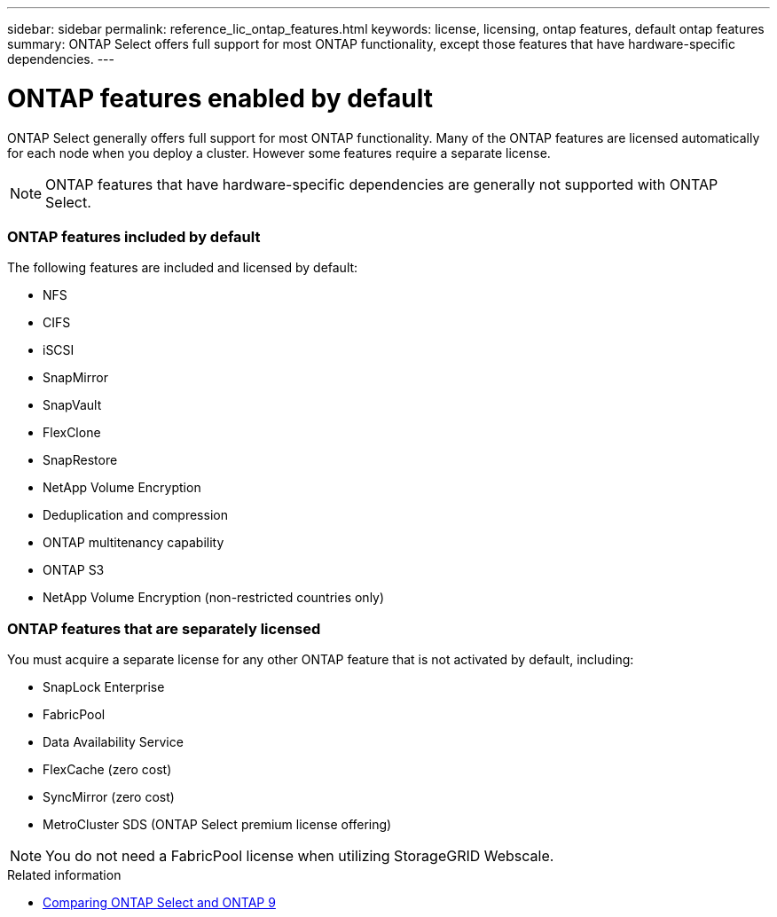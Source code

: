 ---
sidebar: sidebar
permalink: reference_lic_ontap_features.html
keywords: license, licensing, ontap features, default ontap features
summary: ONTAP Select offers full support for most ONTAP functionality, except those features that have hardware-specific dependencies.
---

= ONTAP features enabled by default
:hardbreaks:
:nofooter:
:icons: font
:linkattrs:
:imagesdir: ./media/

[.lead]
ONTAP Select generally offers full support for most ONTAP functionality. Many of the ONTAP features are licensed automatically for each node when you deploy a cluster. However some features require a separate license.

[NOTE]
ONTAP features that have hardware-specific dependencies are generally not supported with ONTAP Select.

=== ONTAP features included by default

The following features are included and licensed by default:

* NFS
* CIFS
* iSCSI
* SnapMirror
* SnapVault
* FlexClone
* SnapRestore
* NetApp Volume Encryption
* Deduplication and compression
* ONTAP multitenancy capability
* ONTAP S3
* NetApp Volume Encryption (non-restricted countries only)

=== ONTAP features that are separately licensed

You must acquire a separate license for any other ONTAP feature that is not activated by default, including:

* SnapLock Enterprise
* FabricPool
* Data Availability Service
* FlexCache (zero cost)
* SyncMirror (zero cost)
* MetroCluster SDS (ONTAP Select premium license offering)

[NOTE]
You do not need a FabricPool license when utilizing StorageGRID Webscale.

.Related information

* link:concept_ots_overview.html#comparing-ontap-select-and-ontap-9[Comparing ONTAP Select and ONTAP 9]
